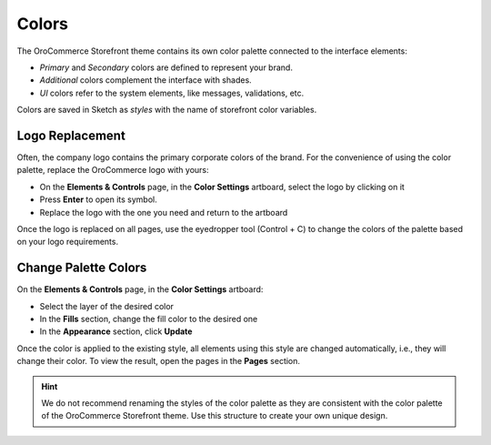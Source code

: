 Colors
^^^^^^

The OroCommerce Storefront theme contains its own color palette connected to the interface elements:

* *Primary* and *Secondary* colors are defined to represent your brand.
* *Additional* colors complement the interface with shades.
* *UI* colors refer to the system elements, like messages, validations, etc.

Colors are saved in Sketch as *styles* with the name of storefront color variables.


Logo Replacement
~~~~~~~~~~~~~~~~

Often, the company logo contains the primary corporate colors of the brand. For the convenience of using the color palette, replace the OroCommerce logo with yours:

* On the **Elements & Controls** page, in the **Color Settings** artboard, select the logo by clicking on it
* Press **Enter** to open its symbol.
* Replace the logo with the one you need and return to the artboard

Once the logo is replaced on all pages, use the eyedropper tool (Control + C) to change the colors of the palette based on your logo requirements.


Change Palette Colors
~~~~~~~~~~~~~~~~~~~~~

On the **Elements & Controls** page, in the **Color Settings** artboard:

* Select the layer of the desired color
* In the **Fills** section, change the fill color to the desired one
* In the **Appearance** section, click **Update**

Once the color is applied to the existing style, all elements using this style are changed automatically, i.e., they will change their color. To view the result, open the pages in the **Pages** section.

.. hint:: We do not recommend renaming the styles of the color palette as they are consistent with the color palette of the OroCommerce Storefront theme. Use this structure to create your own unique design.

.. image:: /img/frontend/storefront-design/Colors.jpg
   :alt: A set of colors that defines your corporate identity

